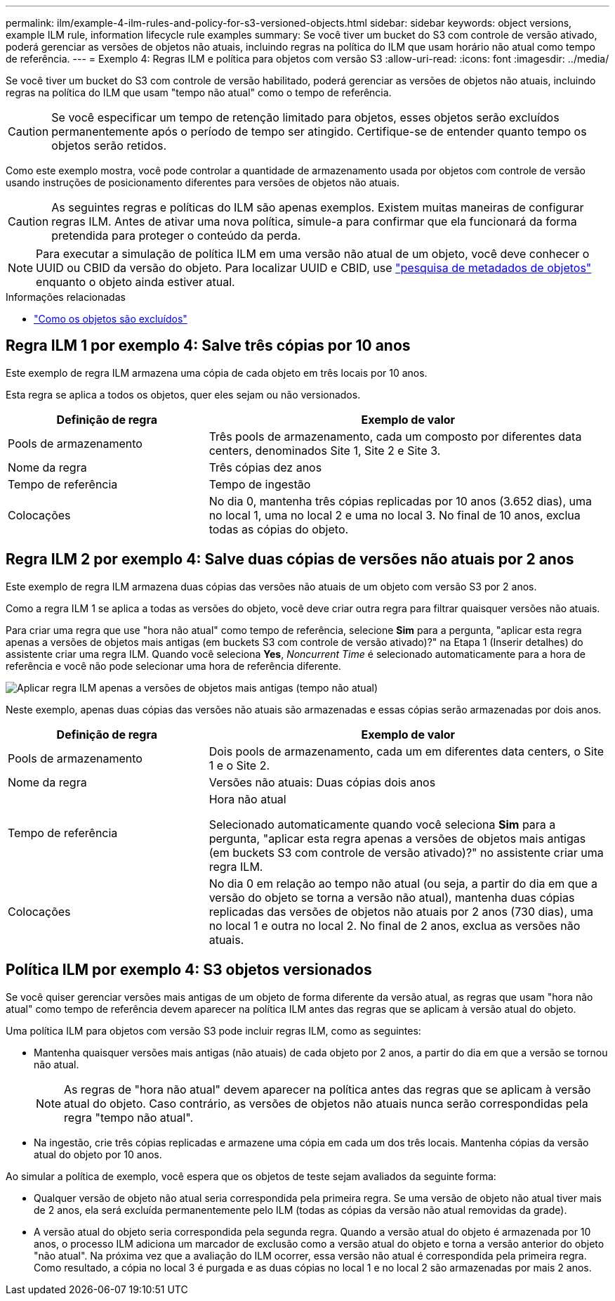 ---
permalink: ilm/example-4-ilm-rules-and-policy-for-s3-versioned-objects.html 
sidebar: sidebar 
keywords: object versions, example ILM rule, information lifecycle rule examples 
summary: Se você tiver um bucket do S3 com controle de versão ativado, poderá gerenciar as versões de objetos não atuais, incluindo regras na política do ILM que usam horário não atual como tempo de referência. 
---
= Exemplo 4: Regras ILM e política para objetos com versão S3
:allow-uri-read: 
:icons: font
:imagesdir: ../media/


[role="lead"]
Se você tiver um bucket do S3 com controle de versão habilitado, poderá gerenciar as versões de objetos não atuais, incluindo regras na política do ILM que usam "tempo não atual" como o tempo de referência.


CAUTION: Se você especificar um tempo de retenção limitado para objetos, esses objetos serão excluídos permanentemente após o período de tempo ser atingido. Certifique-se de entender quanto tempo os objetos serão retidos.

Como este exemplo mostra, você pode controlar a quantidade de armazenamento usada por objetos com controle de versão usando instruções de posicionamento diferentes para versões de objetos não atuais.


CAUTION: As seguintes regras e políticas do ILM são apenas exemplos. Existem muitas maneiras de configurar regras ILM. Antes de ativar uma nova política, simule-a para confirmar que ela funcionará da forma pretendida para proteger o conteúdo da perda.


NOTE: Para executar a simulação de política ILM em uma versão não atual de um objeto, você deve conhecer o UUID ou CBID da versão do objeto. Para localizar UUID e CBID, use link:verifying-ilm-policy-with-object-metadata-lookup.html["pesquisa de metadados de objetos"] enquanto o objeto ainda estiver atual.

.Informações relacionadas
* link:how-objects-are-deleted.html["Como os objetos são excluídos"]




== Regra ILM 1 por exemplo 4: Salve três cópias por 10 anos

Este exemplo de regra ILM armazena uma cópia de cada objeto em três locais por 10 anos.

Esta regra se aplica a todos os objetos, quer eles sejam ou não versionados.

[cols="1a,2a"]
|===
| Definição de regra | Exemplo de valor 


 a| 
Pools de armazenamento
 a| 
Três pools de armazenamento, cada um composto por diferentes data centers, denominados Site 1, Site 2 e Site 3.



 a| 
Nome da regra
 a| 
Três cópias dez anos



 a| 
Tempo de referência
 a| 
Tempo de ingestão



 a| 
Colocações
 a| 
No dia 0, mantenha três cópias replicadas por 10 anos (3.652 dias), uma no local 1, uma no local 2 e uma no local 3. No final de 10 anos, exclua todas as cópias do objeto.

|===


== Regra ILM 2 por exemplo 4: Salve duas cópias de versões não atuais por 2 anos

Este exemplo de regra ILM armazena duas cópias das versões não atuais de um objeto com versão S3 por 2 anos.

Como a regra ILM 1 se aplica a todas as versões do objeto, você deve criar outra regra para filtrar quaisquer versões não atuais.

Para criar uma regra que use "hora não atual" como tempo de referência, selecione *Sim* para a pergunta, "aplicar esta regra apenas a versões de objetos mais antigas (em buckets S3 com controle de versão ativado)?" na Etapa 1 (Inserir detalhes) do assistente criar uma regra ILM. Quando você seleciona *Yes*, _Noncurrent Time_ é selecionado automaticamente para a hora de referência e você não pode selecionar uma hora de referência diferente.

image::../media/ilm-rule-apply-only-to-older-object-verions.png[Aplicar regra ILM apenas a versões de objetos mais antigas (tempo não atual)]

Neste exemplo, apenas duas cópias das versões não atuais são armazenadas e essas cópias serão armazenadas por dois anos.

[cols="1a,2a"]
|===
| Definição de regra | Exemplo de valor 


 a| 
Pools de armazenamento
 a| 
Dois pools de armazenamento, cada um em diferentes data centers, o Site 1 e o Site 2.



 a| 
Nome da regra
 a| 
Versões não atuais: Duas cópias dois anos



 a| 
Tempo de referência
 a| 
Hora não atual

Selecionado automaticamente quando você seleciona *Sim* para a pergunta, "aplicar esta regra apenas a versões de objetos mais antigas (em buckets S3 com controle de versão ativado)?" no assistente criar uma regra ILM.



 a| 
Colocações
 a| 
No dia 0 em relação ao tempo não atual (ou seja, a partir do dia em que a versão do objeto se torna a versão não atual), mantenha duas cópias replicadas das versões de objetos não atuais por 2 anos (730 dias), uma no local 1 e outra no local 2. No final de 2 anos, exclua as versões não atuais.

|===


== Política ILM por exemplo 4: S3 objetos versionados

Se você quiser gerenciar versões mais antigas de um objeto de forma diferente da versão atual, as regras que usam "hora não atual" como tempo de referência devem aparecer na política ILM antes das regras que se aplicam à versão atual do objeto.

Uma política ILM para objetos com versão S3 pode incluir regras ILM, como as seguintes:

* Mantenha quaisquer versões mais antigas (não atuais) de cada objeto por 2 anos, a partir do dia em que a versão se tornou não atual.
+

NOTE: As regras de "hora não atual" devem aparecer na política antes das regras que se aplicam à versão atual do objeto. Caso contrário, as versões de objetos não atuais nunca serão correspondidas pela regra "tempo não atual".

* Na ingestão, crie três cópias replicadas e armazene uma cópia em cada um dos três locais. Mantenha cópias da versão atual do objeto por 10 anos.


Ao simular a política de exemplo, você espera que os objetos de teste sejam avaliados da seguinte forma:

* Qualquer versão de objeto não atual seria correspondida pela primeira regra. Se uma versão de objeto não atual tiver mais de 2 anos, ela será excluída permanentemente pelo ILM (todas as cópias da versão não atual removidas da grade).
* A versão atual do objeto seria correspondida pela segunda regra. Quando a versão atual do objeto é armazenada por 10 anos, o processo ILM adiciona um marcador de exclusão como a versão atual do objeto e torna a versão anterior do objeto "não atual". Na próxima vez que a avaliação do ILM ocorrer, essa versão não atual é correspondida pela primeira regra. Como resultado, a cópia no local 3 é purgada e as duas cópias no local 1 e no local 2 são armazenadas por mais 2 anos.


